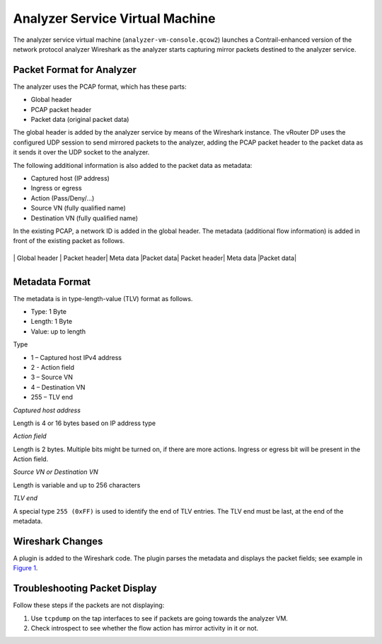 Analyzer Service Virtual Machine
================================

 

.. raw:: html

   <div id="intro">

.. raw:: html

   <div class="mini-toc-intro">

The analyzer service virtual machine (``analyzer-vm-console.qcow2``)
launches a Contrail-enhanced version of the network protocol analyzer
Wireshark as the analyzer starts capturing mirror packets destined to
the analyzer service.

.. raw:: html

   </div>

.. raw:: html

   </div>

Packet Format for Analyzer
--------------------------

The analyzer uses the PCAP format, which has these parts:

-  Global header

-  PCAP packet header

-  Packet data (original packet data)

The global header is added by the analyzer service by means of the
Wireshark instance. The vRouter DP uses the configured UDP session to
send mirrored packets to the analyzer, adding the PCAP packet header to
the packet data as it sends it over the UDP socket to the analyzer.

The following additional information is also added to the packet data as
metadata:

-  Captured host (IP address)

-  Ingress or egress

-  Action (Pass/Deny/...)

-  Source VN (fully qualified name)

-  Destination VN (fully qualified name)

In the existing PCAP, a network ID is added in the global header. The
metadata (additional flow information) is added in front of the existing
packet as follows.

+-+-+-+-+-+-+-+-+-+-+-+-+-+-+-+-+-+-+-++-+-+-+-+-+-+-+-+-+-+-+-+-+-+-+-+-+-+-++-+-+-+-+-+-+

\| Global header \| Packet header\| Meta data \|Packet data\| Packet
header\| Meta data \|Packet data\|

+-+-+-+-+-+-+-+-+-+-+-+-+-+-+-+-+-+-+-++-+-+-+-+-+-+-+-+-+-+-+-+-+-+-+-+-+-+-++-+-+-+-+-+-+

Metadata Format
---------------

The metadata is in type-length-value (TLV) format as follows.

-  Type: 1 Byte

-  Length: 1 Byte

-  Value: up to length

Type

-  1 – Captured host IPv4 address

-  2 - Action field

-  3 – Source VN

-  4 – Destination VN

-  255 – TLV end

*Captured host address*

Length is 4 or 16 bytes based on IP address type

*Action field*

Length is 2 bytes. Multiple bits might be turned on, if there are more
actions. Ingress or egress bit will be present in the Action field.

*Source VN or Destination VN*

Length is variable and up to 256 characters

*TLV end*

A special type ``255 (0xFF)`` is used to identify the end of TLV
entries. The TLV end must be last, at the end of the metadata.

Wireshark Changes
-----------------

A plugin is added to the Wireshark code. The plugin parses the metadata
and displays the packet fields; see example in
`Figure 1 <analyzer-vm.html#wireshark1>`__.

|Figure 1: Wireshark Packet Display|

Troubleshooting Packet Display
------------------------------

Follow these steps if the packets are not displaying:

1. Use ``tcpdump`` on the tap interfaces to see if packets are going
   towards the analyzer VM.
2. Check introspect to see whether the flow action has mirror activity
   in it or not.

 

.. |Figure 1: Wireshark Packet Display| image:: images/s041872.gif
